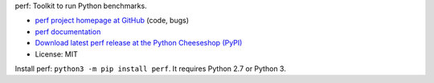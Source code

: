perf: Toolkit to run Python benchmarks.

* `perf project homepage at GitHub
  <https://github.com/haypo/perf>`_ (code, bugs)
* `perf documentation
  <https://perf.readthedocs.io/>`_
* `Download latest perf release at the Python Cheeseshop (PyPI)
  <https://pypi.python.org/pypi/perf>`_
* License: MIT

Install perf: ``python3 -m pip install perf``. It requires Python 2.7
or Python 3.
